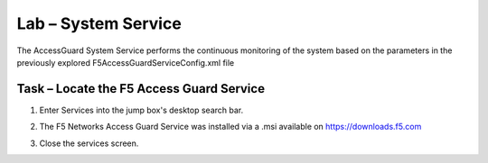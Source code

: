 Lab – System Service
-----------------------------------

The AccessGuard System Service performs the continuous monitoring of the system based on the parameters in the previously explored F5AccessGuardServiceConfig.xml file

Task – Locate the F5 Access Guard Service
~~~~~~~~~~~~~~~~~~~~~~~~~~~~~~~~~~~~~~~~~~~~~~~~~~~~~~

#. Enter Services into the jump box's desktop search bar.

   |image5|

#. The F5 Networks Access Guard Service was installed via a .msi available on https://downloads.f5.com

   |image6|

#. Close the services screen.

.. |image5| image:: /_static/class1/module5/image005.png
.. |image6| image:: /_static/class1/module5/image006.png


